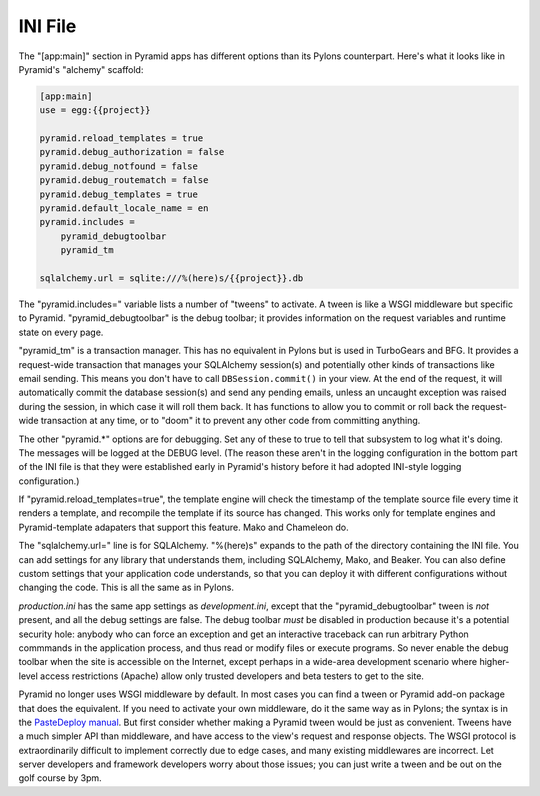 INI File
++++++++

The "[app:main]" section in Pyramid apps has different options than its Pylons
counterpart. Here's what it looks like in Pyramid's "alchemy" scaffold:

.. code-block:: ini

    [app:main]
    use = egg:{{project}}

    pyramid.reload_templates = true
    pyramid.debug_authorization = false
    pyramid.debug_notfound = false
    pyramid.debug_routematch = false
    pyramid.debug_templates = true
    pyramid.default_locale_name = en
    pyramid.includes =
        pyramid_debugtoolbar
        pyramid_tm

    sqlalchemy.url = sqlite:///%(here)s/{{project}}.db

The "pyramid.includes=" variable lists a number of "tweens" to activate. A
tween is like a WSGI middleware but specific to Pyramid.  "pyramid_debugtoolbar"
is the debug toolbar; it provides information on the request variables and
runtime state on every page.

"pyramid_tm" is a transaction manager. This has no equivalent in Pylons but is
used in TurboGears and BFG. It provides a request-wide transaction that manages
your SQLAlchemy session(s) and potentially other kinds of transactions like
email sending. This means you don't have to call ``DBSession.commit()`` in your
view. At the end of the request, it will automatically commit the database
session(s) and send any pending emails, unless an uncaught exception was raised
during the session, in which case it will roll them back. It has functions to
allow you to commit or roll back the request-wide transaction at any time, or
to "doom" it to prevent any other code from committing anything.

The other "pyramid.\*" options are for debugging. Set any of these
to true to tell that subsystem to log what it's
doing. The messages will be logged at the DEBUG level. (The reason these aren't
in the logging configuration in the bottom part of the INI file is that they
were established early in Pyramid's history before it had adopted INI-style
logging configuration.)

If "pyramid.reload_templates=true", the template engine will check the
timestamp of the template source file every time it renders a template, and
recompile the template if its source has changed. This works only for template
engines and Pyramid-template adapaters that support this feature.  Mako and
Chameleon do.

The "sqlalchemy.url=" line is for SQLAlchemy.  "%(here)s" expands to the path
of the directory containing the INI file. You can add settings for any library
that understands them, including SQLAlchemy, Mako, and Beaker. You can also
define custom settings that your application code understands, so that you can
deploy it with different configurations without changing the code. This is all
the same as in Pylons.

*production.ini* has the same app settings as *development.ini*, except that
the "pyramid_debugtoolbar" tween is *not* present, and all the debug settings
are false. The debug toolbar *must* be disabled in production because it's a
potential security hole: anybody who can force an exception and get an
interactive traceback can run arbitrary Python commmands in the application
process, and thus read or modify files or execute programs.  So never enable
the debug toolbar when the site is accessible on the Internet, except perhaps
in a wide-area development scenario where higher-level access restrictions
(Apache) allow only trusted developers and beta testers to get to the site.

Pyramid no longer uses WSGI middleware by default. In most cases you can find a
tween or Pyramid add-on package that does the equivalent. If you need to
activate your own middleware, do it the same way as in Pylons; the syntax is in
the `PasteDeploy manual`_. But first consider whether making a Pyramid tween
would be just as convenient. Tweens have a much simpler API than middleware,
and have access to the view's request and response objects. The WSGI protocol is
extraordinarily difficult to implement correctly due to edge cases, and many
existing middlewares are incorrect. Let server developers and framework
developers worry about those issues; you can just write a tween and be out on the
golf course by 3pm.


.. _PasteDeploy manual: http://pythonpaste.org/deploy/

